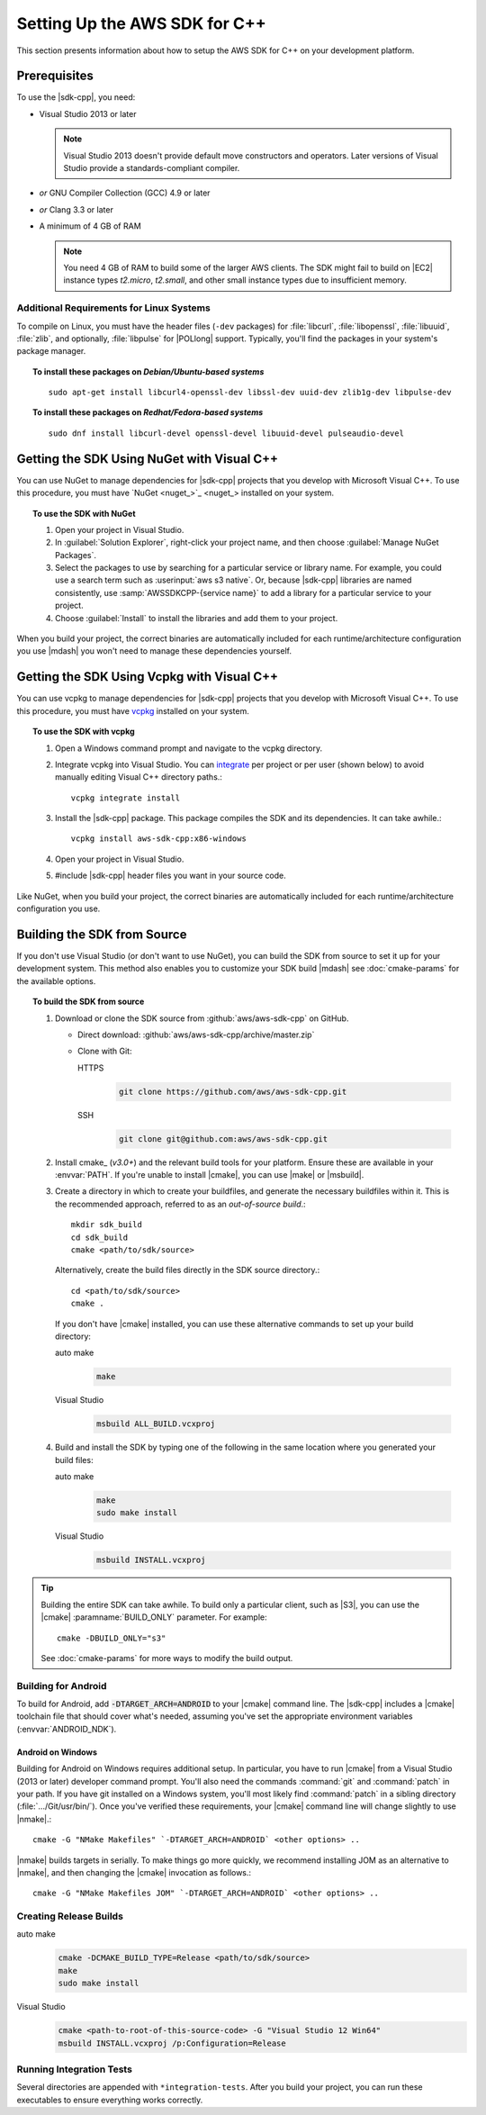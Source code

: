 .. Copyright 2010-2017 Amazon.com, Inc. or its affiliates. All Rights Reserved.

   This work is licensed under a Creative Commons Attribution-NonCommercial-ShareAlike 4.0
   International License (the "License"). You may not use this file except in compliance with the
   License. A copy of the License is located at http://creativecommons.org/licenses/by-nc-sa/4.0/.

   This file is distributed on an "AS IS" BASIS, WITHOUT WARRANTIES OR CONDITIONS OF ANY KIND,
   either express or implied. See the License for the specific language governing permissions and
   limitations under the License.

.. highlight:: sh

##############################
Setting Up the AWS SDK for C++
##############################

.. meta::
    :description:
        AWS SDK for C++ prequisites and requirements to get and set up the SDK.
    :keywords:

This section presents information about how to setup the AWS SDK for C++ on your development platform.
    
Prerequisites
=============

To use the |sdk-cpp|, you need:

* Visual Studio 2013 or later

  .. note:: Visual Studio 2013 doesn't provide default move constructors and operators. Later
     versions of Visual Studio provide a standards-compliant compiler.

* *or* GNU Compiler Collection (GCC) 4.9 or later
* *or* Clang 3.3 or later

* A minimum of 4 GB of RAM

  .. note:: You need 4 GB of RAM to build some of the larger AWS clients. The SDK might fail to
     build on |EC2| instance types *t2.micro*, *t2.small*, and other small instance types due to
     insufficient memory.


Additional Requirements for Linux Systems
-----------------------------------------

To compile on Linux, you must have the header files (``-dev`` packages) for :file:`libcurl`, :file:`libopenssl`,
:file:`libuuid`, :file:`zlib`, and optionally, :file:`libpulse` for |POLlong| support. Typically, you'll
find the
packages in your system's package manager.

.. topic:: To install these packages on *Debian/Ubuntu-based systems*

   ::

      sudo apt-get install libcurl4-openssl-dev libssl-dev uuid-dev zlib1g-dev libpulse-dev

.. topic:: To install these packages on *Redhat/Fedora-based systems*

   ::

      sudo dnf install libcurl-devel openssl-devel libuuid-devel pulseaudio-devel


.. _setup-with-nuget:

Getting the SDK Using NuGet with Visual C++
===========================================

You can use NuGet to manage dependencies for |sdk-cpp| projects that you develop with Microsoft
Visual C++. To use this procedure, you must have `NuGet <nuget_>`_ installed on your system.

.. topic:: To use the SDK with NuGet

   #. Open your project in Visual Studio.

   #. In :guilabel:`Solution Explorer`, right-click your project name, and then choose :guilabel:`Manage
      NuGet Packages`.

   #. Select the packages to use by searching for a particular service or library name. For example,
      you could use a search term such as :userinput:`aws s3 native`. Or, because |sdk-cpp| libraries
      are named consistently, use :samp:`AWSSDKCPP-{service name}` to add a library for a particular
      service to your project.

   #. Choose :guilabel:`Install` to install the libraries and add them to your project.

When you build your project, the correct binaries are automatically included for each
runtime/architecture configuration you use |mdash| you won't need to manage these dependencies
yourself.

.. _setup-with-vcpkg:

Getting the SDK Using Vcpkg with Visual C++
===========================================
You can use vcpkg to manage dependencies for |sdk-cpp| projects that you develop with Microsoft
Visual C++. To use this procedure, you must have `vcpkg <https://github.com/Microsoft/vcpkg>`_
installed on your system.

.. topic:: To use the SDK with vcpkg

   #. Open a Windows command prompt and navigate to the vcpkg directory.

   #. Integrate vcpkg into Visual Studio. You can `integrate <https://docs.microsoft.com/en-us/cpp/vcpkg#installation>`_
      per project or per user (shown below) to avoid manually editing Visual C++ directory paths.::

	   vcpkg integrate install

   #. Install the |sdk-cpp| package. This package compiles the SDK and its dependencies. It can take awhile.::

	   vcpkg install aws-sdk-cpp:x86-windows

   #. Open your project in Visual Studio.

   #. #include |sdk-cpp| header files you want in your source code.

Like NuGet, when you build your project, the correct binaries are automatically included for each
runtime/architecture configuration you use.

.. _setup-from-source:

Building the SDK from Source
============================

If you don't use Visual Studio (or don't want to use NuGet), you can build the SDK from source to
set it up for your development system. This method also enables you to customize your SDK build
|mdash| see :doc:`cmake-params` for the available options.

.. topic:: To build the SDK from source

   #. Download or clone the SDK source from :github:`aws/aws-sdk-cpp` on GitHub.

      * Direct download: :github:`aws/aws-sdk-cpp/archive/master.zip`

      * Clone with Git:

        .. container:: option

           HTTPS
              .. code-block:: sh

                 git clone https://github.com/aws/aws-sdk-cpp.git

           SSH
              .. code-block:: sh

                 git clone git@github.com:aws/aws-sdk-cpp.git

   #. Install cmake_ (*v3.0+*) and the relevant build tools for your platform. Ensure these are
      available in your :envvar:`PATH`. If you're unable to install |cmake|, you can use |make| or
      |msbuild|.

   #. Create a directory in which to create your buildfiles, and generate the necessary buildfiles
      within it. This is the recommended approach, referred to as an *out-of-source build*.::

       mkdir sdk_build
       cd sdk_build
       cmake <path/to/sdk/source>

      Alternatively, create the build files directly in the SDK source directory.::

       cd <path/to/sdk/source>
       cmake .

      If you don't have |cmake| installed, you can use these alternative commands to set up your build
      directory:

      .. container:: option

         auto make
            .. code-block:: sh

               make

         Visual Studio
            .. code-block:: doscon

               msbuild ALL_BUILD.vcxproj

   #. Build and install the SDK by typing one of the following in the same location where you generated
      your build files:

      .. container:: option

         auto make
            .. code-block:: sh

               make
               sudo make install

         Visual Studio
            .. code-block:: sh

               msbuild INSTALL.vcxproj

.. tip:: Building the entire SDK can take awhile. To build only a particular client, such as |S3|,
   you can use the |cmake| :paramname:`BUILD_ONLY` parameter. For example::

    cmake -DBUILD_ONLY="s3"

   See :doc:`cmake-params` for more ways to modify the build output.


Building for Android
--------------------

To build for Android, add :code:`-DTARGET_ARCH=ANDROID` to your |cmake| command line. The |sdk-cpp|
includes a |cmake| toolchain file that should cover what's needed, assuming you've set the
appropriate environment variables (:envvar:`ANDROID_NDK`).

Android on Windows
~~~~~~~~~~~~~~~~~~

Building for Android on Windows requires additional setup. In particular, you have to run |cmake|
from a Visual Studio (2013 or later) developer command prompt. You'll also need the commands
:command:`git` and :command:`patch` in your path. If you have git installed on a Windows system,
you'll most likely find :command:`patch` in a sibling directory (:file:`.../Git/usr/bin/`).  Once
you've verified these requirements, your |cmake| command line will change slightly to use |nmake|.::

 cmake -G "NMake Makefiles" `-DTARGET_ARCH=ANDROID` <other options> ..

|nmake| builds targets in serially. To make things go more quickly, we recommend installing JOM as
an alternative to |nmake|, and then changing the |cmake| invocation as follows.::

 cmake -G "NMake Makefiles JOM" `-DTARGET_ARCH=ANDROID` <other options> ..


Creating Release Builds
-----------------------

.. topic:: To create a *release* build of the SDK

.. container:: option

   auto make
      .. code-block:: sh

         cmake -DCMAKE_BUILD_TYPE=Release <path/to/sdk/source>
         make
         sudo make install

   Visual Studio
      .. code-block:: doscon

         cmake <path-to-root-of-this-source-code> -G "Visual Studio 12 Win64"
         msbuild INSTALL.vcxproj /p:Configuration=Release

Running Integration Tests
-------------------------

Several directories are appended with ``*integration-tests``. After you build your project, you can
run these executables to ensure everything works correctly.

